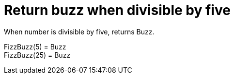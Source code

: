 ifndef::ROOT_PATH[:ROOT_PATH: ../../../..]

[#org_sfvl_application_fizzbuzz_fizzbuzztest_rules_return_buzz_when_divisible_by_five]
= Return buzz when divisible by five

When number is divisible by five, returns Buzz.

FizzBuzz(5) = Buzz +
 FizzBuzz(25) = Buzz +
 